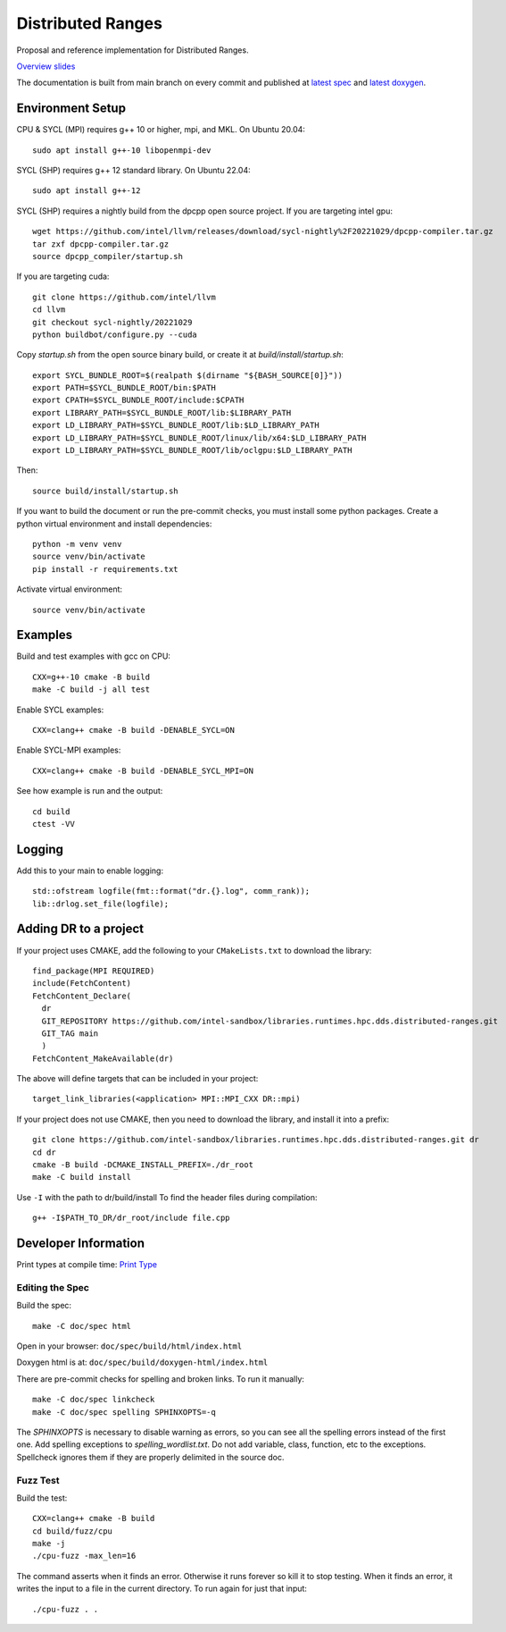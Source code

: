 .. SPDX-FileCopyrightText: Intel Corporation
..
.. SPDX-License-Identifier: BSD-3-Clause

====================
 Distributed Ranges
====================

.. image:: https://github.com/intel-sandbox/personal.rscohn1.distributed-ranges/actions/workflows/ci.yml/badge.svg
   :target: https://github.com/intel-sandbox/personal.rscohn1.distributed-ranges/actions/workflows/ci.yml

Proposal and reference implementation for Distributed Ranges.

`Overview slides`_

.. _`Overview slides`: doc/Distributed%20Ranges.pdf

The documentation is built from main branch on every commit and
published at `latest spec`_ and `latest doxygen`_.

Environment Setup
=================

CPU & SYCL (MPI) requires g++ 10 or higher, mpi, and MKL. On Ubuntu
20.04::

  sudo apt install g++-10 libopenmpi-dev

SYCL (SHP) requires g++ 12 standard library. On Ubuntu 22.04::

  sudo apt install g++-12

SYCL (SHP) requires a nightly build from the dpcpp open source project. If
you are targeting intel gpu::

  wget https://github.com/intel/llvm/releases/download/sycl-nightly%2F20221029/dpcpp-compiler.tar.gz
  tar zxf dpcpp-compiler.tar.gz
  source dpcpp_compiler/startup.sh

If you are targeting cuda::

  git clone https://github.com/intel/llvm
  cd llvm
  git checkout sycl-nightly/20221029
  python buildbot/configure.py --cuda

Copy `startup.sh` from the open source binary build, or create it at
`build/install/startup.sh`::

    export SYCL_BUNDLE_ROOT=$(realpath $(dirname "${BASH_SOURCE[0]}"))
    export PATH=$SYCL_BUNDLE_ROOT/bin:$PATH
    export CPATH=$SYCL_BUNDLE_ROOT/include:$CPATH
    export LIBRARY_PATH=$SYCL_BUNDLE_ROOT/lib:$LIBRARY_PATH
    export LD_LIBRARY_PATH=$SYCL_BUNDLE_ROOT/lib:$LD_LIBRARY_PATH
    export LD_LIBRARY_PATH=$SYCL_BUNDLE_ROOT/linux/lib/x64:$LD_LIBRARY_PATH
    export LD_LIBRARY_PATH=$SYCL_BUNDLE_ROOT/lib/oclgpu:$LD_LIBRARY_PATH

Then::

  source build/install/startup.sh

If you want to build the document or run the pre-commit checks, you
must install some python packages. Create a python virtual environment
and install dependencies::

  python -m venv venv
  source venv/bin/activate
  pip install -r requirements.txt

Activate virtual environment::

  source venv/bin/activate

Examples
========

Build and test examples with gcc on CPU::

  CXX=g++-10 cmake -B build
  make -C build -j all test

Enable SYCL examples::

  CXX=clang++ cmake -B build -DENABLE_SYCL=ON

Enable SYCL-MPI examples::

  CXX=clang++ cmake -B build -DENABLE_SYCL_MPI=ON

See how example is run and the output::

  cd build
  ctest -VV

Logging
=======

Add this to your main to enable logging::

  std::ofstream logfile(fmt::format("dr.{}.log", comm_rank));
  lib::drlog.set_file(logfile);

Adding DR to a project
======================

If your project uses CMAKE, add the following to your
``CMakeLists.txt`` to download the library::

  find_package(MPI REQUIRED)
  include(FetchContent)
  FetchContent_Declare(
    dr
    GIT_REPOSITORY https://github.com/intel-sandbox/libraries.runtimes.hpc.dds.distributed-ranges.git
    GIT_TAG main
    )
  FetchContent_MakeAvailable(dr)

The above will define targets that can be included in your project::

  target_link_libraries(<application> MPI::MPI_CXX DR::mpi)

If your project does not use CMAKE, then you need to download the
library, and install it into a prefix::

  git clone https://github.com/intel-sandbox/libraries.runtimes.hpc.dds.distributed-ranges.git dr
  cd dr
  cmake -B build -DCMAKE_INSTALL_PREFIX=./dr_root
  make -C build install

Use ``-I`` with the path to dr/build/install To find the header files
during compilation::

  g++ -I$PATH_TO_DR/dr_root/include file.cpp


Developer Information
=====================

Print types at compile time: `Print Type`_

Editing the Spec
----------------

Build the spec::

  make -C doc/spec html

Open in your browser: ``doc/spec/build/html/index.html``

Doxygen html is at: ``doc/spec/build/doxygen-html/index.html``

There are pre-commit checks for spelling and broken links. To run it manually::

  make -C doc/spec linkcheck
  make -C doc/spec spelling SPHINXOPTS=-q

The `SPHINXOPTS` is necessary to disable warning as errors, so you can
see all the spelling errors instead of the first one. Add spelling
exceptions to `spelling_wordlist.txt`. Do not add variable, class,
function, etc to the exceptions. Spellcheck ignores them if they are
properly delimited in the source doc.

Fuzz Test
---------

Build the test::

  CXX=clang++ cmake -B build
  cd build/fuzz/cpu
  make -j
  ./cpu-fuzz -max_len=16

The command asserts when it finds an error. Otherwise it runs forever
so kill it to stop testing. When it finds an error, it writes the
input to a file in the current directory. To run again for just that
input::

  ./cpu-fuzz . .



.. _`Print Type`: https://stackoverflow.com/a/14617848/2525421
.. _`latest spec`: https://stunning-fortnight-c2e7e025.pages.github.io/spec
.. _`latest doxygen`: https://stunning-fortnight-c2e7e025.pages.github.io/doxygen
